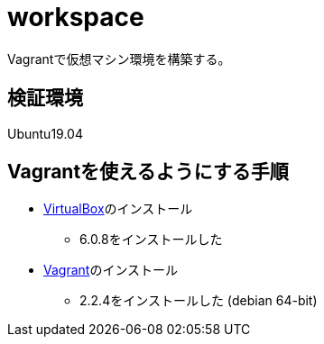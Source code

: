 = workspace

Vagrantで仮想マシン環境を構築する。

== 検証環境

Ubuntu19.04

== Vagrantを使えるようにする手順

* https://www.virtualbox.org/wiki/Linux_Downloads[VirtualBox]のインストール
** 6.0.8をインストールした
* https://www.vagrantup.com/[Vagrant]のインストール
** 2.2.4をインストールした (debian 64-bit)

